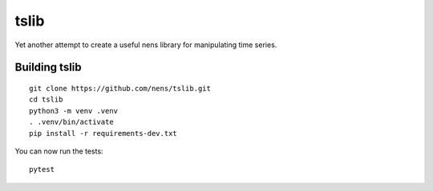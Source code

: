 tslib
=====

Yet another attempt to create a useful nens library for manipulating time series.

Building tslib
--------------
::

	git clone https://github.com/nens/tslib.git
	cd tslib
	python3 -m venv .venv
	. .venv/bin/activate
	pip install -r requirements-dev.txt

You can now run the tests::

	pytest
